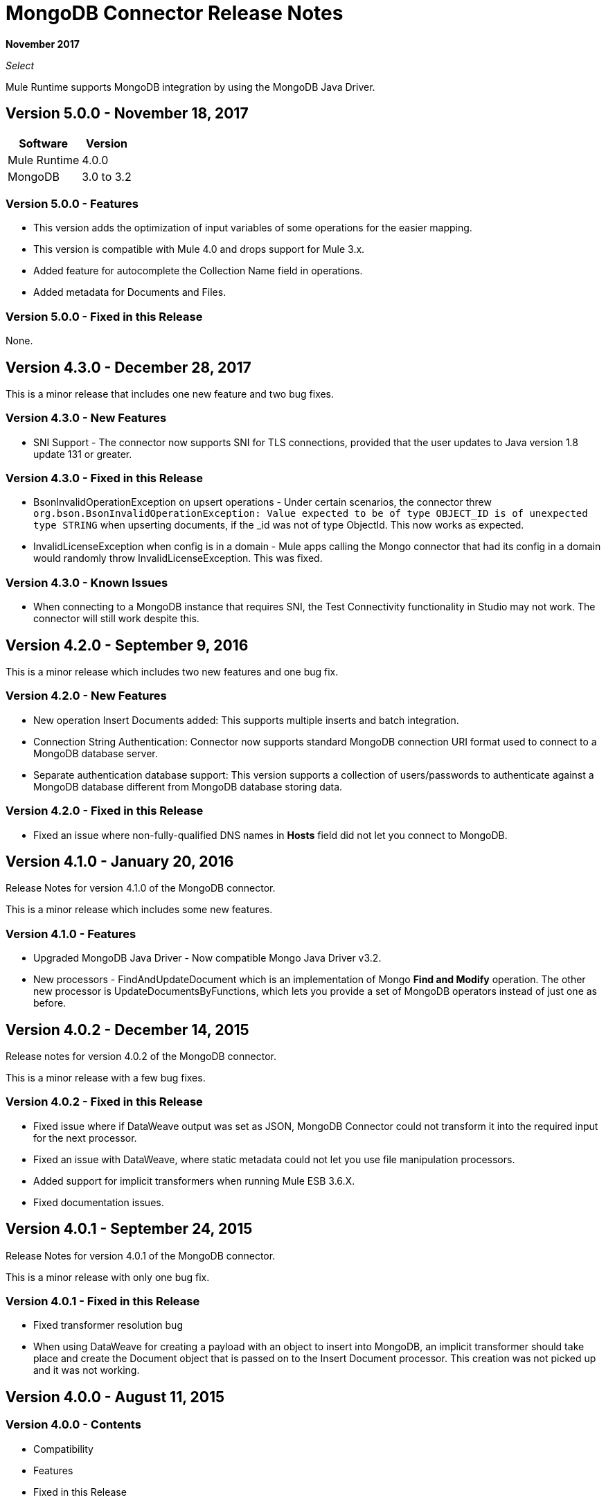= MongoDB Connector Release Notes
:keywords: mongo db, release notes, connector

*November 2017*

_Select_

Mule Runtime supports MongoDB integration by using the MongoDB Java Driver.

== Version 5.0.0 - November 18, 2017

[%header%autowidth.spread]
|===
|Software |Version
|Mule Runtime |4.0.0
|MongoDB | 3.0 to 3.2
|===

=== Version 5.0.0 - Features

* This version adds the optimization of input variables of some operations for the easier mapping.
* This version is compatible with Mule 4.0 and drops support for Mule 3.x.
* Added feature for autocomplete the Collection Name field in operations.
* Added metadata for Documents and Files.

=== Version 5.0.0 - Fixed in this Release

None.

== Version 4.3.0 - December 28, 2017

This is a minor release that includes one new feature and two bug fixes.

=== Version 4.3.0 - New Features

* SNI Support - The connector now supports SNI for TLS connections, provided that the user updates to Java version 1.8 update 131 or greater.

=== Version 4.3.0 - Fixed in this Release

* BsonInvalidOperationException on upsert operations - Under certain scenarios, the connector threw `org.bson.BsonInvalidOperationException: Value expected to be of type OBJECT_ID is of unexpected type STRING` when upserting documents, if the _id was not of type ObjectId. This now works as expected.
* InvalidLicenseException when config is in a domain - Mule apps calling the Mongo connector that had its config in a domain would randomly throw InvalidLicenseException. This was fixed.

=== Version 4.3.0 - Known Issues

* When connecting to a MongoDB instance that requires SNI, the Test Connectivity functionality in Studio may not work. The connector will still work despite this.

== Version 4.2.0 - September 9, 2016

This is a minor release which includes two new features and one bug fix.

=== Version 4.2.0 - New Features

* New operation Insert Documents added: This supports multiple inserts and batch integration.
* Connection String Authentication: Connector now supports standard MongoDB connection URI format used to connect to a MongoDB database server.
* Separate authentication database support: This version supports a collection of users/passwords to authenticate against a MongoDB database different from MongoDB database storing data.

=== Version 4.2.0 - Fixed in this Release

* Fixed an issue where non-fully-qualified DNS names in *Hosts* field did not let you connect to MongoDB.

== Version 4.1.0 - January 20, 2016

Release Notes for version 4.1.0 of the MongoDB connector.

This is a minor release which includes some new features.

// Support for the new GridFS CRUD API is slated for the next release.

=== Version 4.1.0 - Features

* Upgraded MongoDB Java Driver - Now compatible Mongo Java Driver v3.2.
* New processors - FindAndUpdateDocument which is an implementation of Mongo *Find and Modify* operation. The other new processor is UpdateDocumentsByFunctions, which lets you provide a set of MongoDB operators instead of just one as before.

== Version 4.0.2 - December 14, 2015

Release notes for version 4.0.2 of the MongoDB connector.

This is a minor release with a few bug fixes.

=== Version 4.0.2 - Fixed in this Release

- Fixed issue where if DataWeave output was set as JSON, MongoDB Connector could not transform it into the required input for the next processor.
- Fixed an issue with DataWeave, where static metadata could not let you use file manipulation processors.
- Added support for implicit transformers when running Mule ESB 3.6.X.
- Fixed documentation issues.

== Version 4.0.1 - September 24, 2015

Release Notes for version 4.0.1 of the MongoDB connector.

This is a minor release with only one bug fix.

=== Version 4.0.1 - Fixed in this Release

- Fixed transformer resolution bug
- When using DataWeave for creating a payload with an object to insert into MongoDB, an implicit transformer
should take place and create the Document object that is passed on to the Insert Document processor. This creation was not picked up and it was not working.

== Version 4.0.0 - August 11, 2015

=== Version 4.0.0 - Contents

- Compatibility
- Features
- Fixed in this Release
- Known Issues

=== Version 4.0.0 - Compatibility

The MongoDB connector is compatible with:

[%header%autowidth.spread]
|===
|Application/Service|Version
|Mule Runtime| 3.6.0 or higher
|MongoDB| 3.0 or higher
|Java version| 1.7 or higher
|===

=== Version 4.0.0 - Features

* Upgraded MongoDB Java Driver - Now exposing the new APIs available in Mongo Java Driver v3.0. Older (2.x) APIs have been removed.
* SSL support - Added SSL support to encrypt all network traffic. Now both secure and non-secure options are available.
* Multi-port support - Added multi-port support for replica sets. Each host now can contain a particular port, rather than having one port for all hosts.

=== Version 4.0.0 - Fixed in this Release

- Exception handling in Mongo Object Store - Exceptions thrown in MongoObjectStore were not in line with the other ObjectStore implementations. It has now been updated as per ObjectStore API documentation.
- Object Store configurable default partition name - It is now possible to configure the default partition name within Mongo Object Store.
- Update operations results - The results of an update operation are now returned to the user.

=== Version 4.0.0 - Known Issues

* None.

== See Also

* http://mongodb.github.io/mongo-java-driver/[MongoDB Java Driver]
* https://forums.mulesoft.com[MuleSoft Forum].
* https://support.mulesoft.com[Contact MuleSoft Support].
